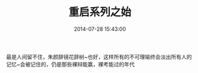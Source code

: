 #+TITLE: 重启系列之始
#+DATE: 2014-07-28 15:43:00
#+TAGS: 回忆, 辩论
#+CATEGORY: 辩论 
#+LINK: 
#+DESCRIPTION: 
#+TYPE: post



最是人间留不住，朱颜辞镜花辞树~也好，这样所有的不可理喻终会淡出所有人的 记忆~会被记住的，仍是那些裸辩能赢，裸考能过的年代
